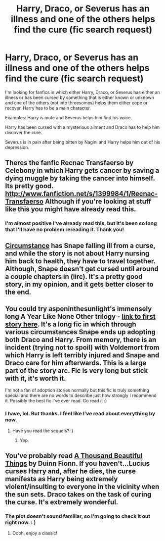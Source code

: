 #+TITLE: Harry, Draco, or Severus has an illness and one of the others helps find the cure (fic search request)

* Harry, Draco, or Severus has an illness and one of the others helps find the cure (fic search request)
:PROPERTIES:
:Author: kraykris
:Score: 4
:DateUnix: 1373955012.0
:DateShort: 2013-Jul-16
:END:
I'm looking for fanfics in which either Harry, Draco, or Severus has either an illness or has been cursed by something that is either known or unknown and one of the others (not into threesomes) helps them either cope or recover. Harry has to be a main character.

Examples: Harry is mute and Severus helps him find his voice.

Harry has been cursed with a mysterious ailment and Draco has to help him discover the cure.

Severus is in pain after being bitten by Nagini and Harry helps him out of his depression.


** Theres the fanfic Recnac Transfaerso by Celebony in which Harry gets cancer by saving a dying muggle by taking the cancer into himself. Its pretty good. [[http://www.fanfiction.net/s/1399984/1/Recnac-Transfaerso]] Although if you're looking at stuff like this you might have already read this.
:PROPERTIES:
:Author: whalesftw
:Score: 2
:DateUnix: 1374000321.0
:DateShort: 2013-Jul-16
:END:

*** I'm almost positive I've already read this, but it's been so long that I'll have no problem rereading it. Thank you!
:PROPERTIES:
:Author: kraykris
:Score: 1
:DateUnix: 1374027940.0
:DateShort: 2013-Jul-17
:END:


** [[http://www.fanfiction.net/s/1664852/1/Circumstance][Circumstance]] has Snape falling ill from a curse, and while the story is not about Harry nursing him back to health, they have to travel together. Although, Snape doesn't get cursed until around a couple chapters in (iirc). It's a pretty good story, in my opinion, and it gets better closer to the end.
:PROPERTIES:
:Author: purpleyuan
:Score: 2
:DateUnix: 1374094655.0
:DateShort: 2013-Jul-18
:END:


** You could try aspeninthesunlight's immensely long A Year Like None Other trilogy - [[http://archive.skyehawke.com/story.php?no=5036][link to first story here]]. It's a long fic in which through various circumstances Snape ends up adopting both Draco and Harry. From memory, there is an incident (trying not to spoil) with Voldemort from which Harry is left terribly injured and Snape and Draco care for him afterwards. This is a large part of the story arc. Fic is very long but stick with it, it's worth it.

I'm not a fan of adoption stories normally but this fic is truly something special and there are no words to describe just how strongly I recommend it. Possibly the best fic I've ever read. Go read it :)
:PROPERTIES:
:Score: 1
:DateUnix: 1373966647.0
:DateShort: 2013-Jul-16
:END:

*** I have, lol. But thanks. I feel like I've read about everything by now.
:PROPERTIES:
:Author: kraykris
:Score: 1
:DateUnix: 1373995361.0
:DateShort: 2013-Jul-16
:END:

**** Have you read the sequels? :)
:PROPERTIES:
:Score: 1
:DateUnix: 1374062006.0
:DateShort: 2013-Jul-17
:END:

***** Yep.
:PROPERTIES:
:Author: kraykris
:Score: 1
:DateUnix: 1374095573.0
:DateShort: 2013-Jul-18
:END:


** You've probably read [[http://www.skyehawke.com/archive/story.php?no=2226][A Thousand Beautiful Things]] by Duinn Fionn. If you haven't...Lucius curses Harry and, after he dies, the curse manifests as Harry being extremely violent/insulting to everyone in the vicinity when the sun sets. Draco takes on the task of curing the curse. It's extremely wonderful.
:PROPERTIES:
:Author: Penwyn
:Score: 1
:DateUnix: 1374219568.0
:DateShort: 2013-Jul-19
:END:

*** The plot doesn't sound familiar, so I'm going to check it out right now. : )
:PROPERTIES:
:Author: kraykris
:Score: 1
:DateUnix: 1374288735.0
:DateShort: 2013-Jul-20
:END:

**** Oooh, enjoy a classic!
:PROPERTIES:
:Author: Penwyn
:Score: 0
:DateUnix: 1374297927.0
:DateShort: 2013-Jul-20
:END:
